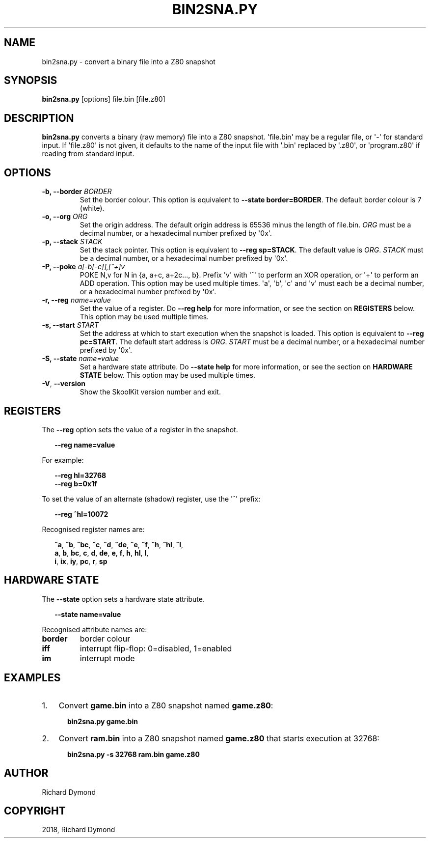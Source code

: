 .\" Man page generated from reStructuredText.
.
.TH "BIN2SNA.PY" "1" "Feb 19, 2018" "6.3" "SkoolKit"
.SH NAME
bin2sna.py \- convert a binary file into a Z80 snapshot
.
.nr rst2man-indent-level 0
.
.de1 rstReportMargin
\\$1 \\n[an-margin]
level \\n[rst2man-indent-level]
level margin: \\n[rst2man-indent\\n[rst2man-indent-level]]
-
\\n[rst2man-indent0]
\\n[rst2man-indent1]
\\n[rst2man-indent2]
..
.de1 INDENT
.\" .rstReportMargin pre:
. RS \\$1
. nr rst2man-indent\\n[rst2man-indent-level] \\n[an-margin]
. nr rst2man-indent-level +1
.\" .rstReportMargin post:
..
.de UNINDENT
. RE
.\" indent \\n[an-margin]
.\" old: \\n[rst2man-indent\\n[rst2man-indent-level]]
.nr rst2man-indent-level -1
.\" new: \\n[rst2man-indent\\n[rst2man-indent-level]]
.in \\n[rst2man-indent\\n[rst2man-indent-level]]u
..
.SH SYNOPSIS
.sp
\fBbin2sna.py\fP [options] file.bin [file.z80]
.SH DESCRIPTION
.sp
\fBbin2sna.py\fP converts a binary (raw memory) file into a Z80 snapshot.
\(aqfile.bin\(aq may be a regular file, or \(aq\-\(aq for standard input. If \(aqfile.z80\(aq is
not given, it defaults to the name of the input file with \(aq.bin\(aq replaced by
\(aq.z80\(aq, or \(aqprogram.z80\(aq if reading from standard input.
.SH OPTIONS
.INDENT 0.0
.TP
.B \-b, \-\-border \fIBORDER\fP
Set the border colour. This option is equivalent to
\fB\-\-state border=BORDER\fP\&. The default border colour is 7 (white).
.TP
.B \-o, \-\-org \fIORG\fP
Set the origin address. The default origin address is 65536 minus the length
of file.bin. \fIORG\fP must be a decimal number, or a hexadecimal number prefixed
by \(aq0x\(aq.
.TP
.B \-p, \-\-stack \fISTACK\fP
Set the stack pointer. This option is equivalent to \fB\-\-reg sp=STACK\fP\&. The
default value is \fIORG\fP\&. \fISTACK\fP must be a decimal number, or a hexadecimal
number prefixed by \(aq0x\(aq.
.TP
.B \-P, \-\-poke \fIa[\-b[\-c]],[^+]v\fP
POKE N,v for N in {a, a+c, a+2c..., b}. Prefix \(aqv\(aq with \(aq^\(aq to perform an
XOR operation, or \(aq+\(aq to perform an ADD operation. This option may be used
multiple times. \(aqa\(aq, \(aqb\(aq, \(aqc\(aq and \(aqv\(aq must each be a decimal number, or a
hexadecimal number prefixed by \(aq0x\(aq.
.TP
.B \-r, \-\-reg \fIname=value\fP
Set the value of a register. Do \fB\-\-reg help\fP for more information, or see
the section on \fBREGISTERS\fP below. This option may be used multiple times.
.TP
.B \-s, \-\-start \fISTART\fP
Set the address at which to start execution when the snapshot is loaded. This
option is equivalent to \fB\-\-reg pc=START\fP\&. The default start address is
\fIORG\fP\&. \fISTART\fP must be a decimal number, or a hexadecimal number prefixed by
\(aq0x\(aq.
.TP
.B \-S, \-\-state \fIname=value\fP
Set a hardware state attribute. Do \fB\-\-state help\fP for more information, or
see the section on \fBHARDWARE STATE\fP below. This option may be used multiple
times.
.UNINDENT
.INDENT 0.0
.TP
.B \-V\fP,\fB  \-\-version
Show the SkoolKit version number and exit.
.UNINDENT
.SH REGISTERS
.sp
The \fB\-\-reg\fP option sets the value of a register in the snapshot.
.nf

.in +2
\fB\-\-reg name=value\fP
.in -2
.fi
.sp
.sp
For example:
.nf

.in +2
\fB\-\-reg hl=32768\fP
\fB\-\-reg b=0x1f\fP
.in -2
.fi
.sp
.sp
To set the value of an alternate (shadow) register, use the \(aq^\(aq prefix:
.nf

.in +2
\fB\-\-reg ^hl=10072\fP
.in -2
.fi
.sp
.sp
Recognised register names are:
.nf

.in +2
\fB^a\fP, \fB^b\fP, \fB^bc\fP, \fB^c\fP, \fB^d\fP, \fB^de\fP, \fB^e\fP, \fB^f\fP, \fB^h\fP, \fB^hl\fP, \fB^l\fP,
\fBa\fP, \fBb\fP, \fBbc\fP, \fBc\fP, \fBd\fP, \fBde\fP, \fBe\fP, \fBf\fP, \fBh\fP, \fBhl\fP, \fBl\fP,
\fBi\fP, \fBix\fP, \fBiy\fP, \fBpc\fP, \fBr\fP, \fBsp\fP
.in -2
.fi
.sp
.SH HARDWARE STATE
.sp
The \fB\-\-state\fP option sets a hardware state attribute.
.nf

.in +2
\fB\-\-state name=value\fP
.in -2
.fi
.sp
.sp
Recognised attribute names are:
.INDENT 0.0
.TP
.B \fBborder\fP
border colour
.TP
.B \fBiff\fP
interrupt flip\-flop: 0=disabled, 1=enabled
.TP
.B \fBim\fP
interrupt mode
.UNINDENT
.SH EXAMPLES
.INDENT 0.0
.IP 1. 3
Convert \fBgame.bin\fP into a Z80 snapshot named \fBgame.z80\fP:
.nf

.in +2
\fBbin2sna.py game.bin\fP
.in -2
.fi
.sp
.IP 2. 3
Convert \fBram.bin\fP into a Z80 snapshot named \fBgame.z80\fP that starts
execution at 32768:
.nf

.in +2
\fBbin2sna.py \-s 32768 ram.bin game.z80\fP
.in -2
.fi
.sp
.UNINDENT
.SH AUTHOR
Richard Dymond
.SH COPYRIGHT
2018, Richard Dymond
.\" Generated by docutils manpage writer.
.
